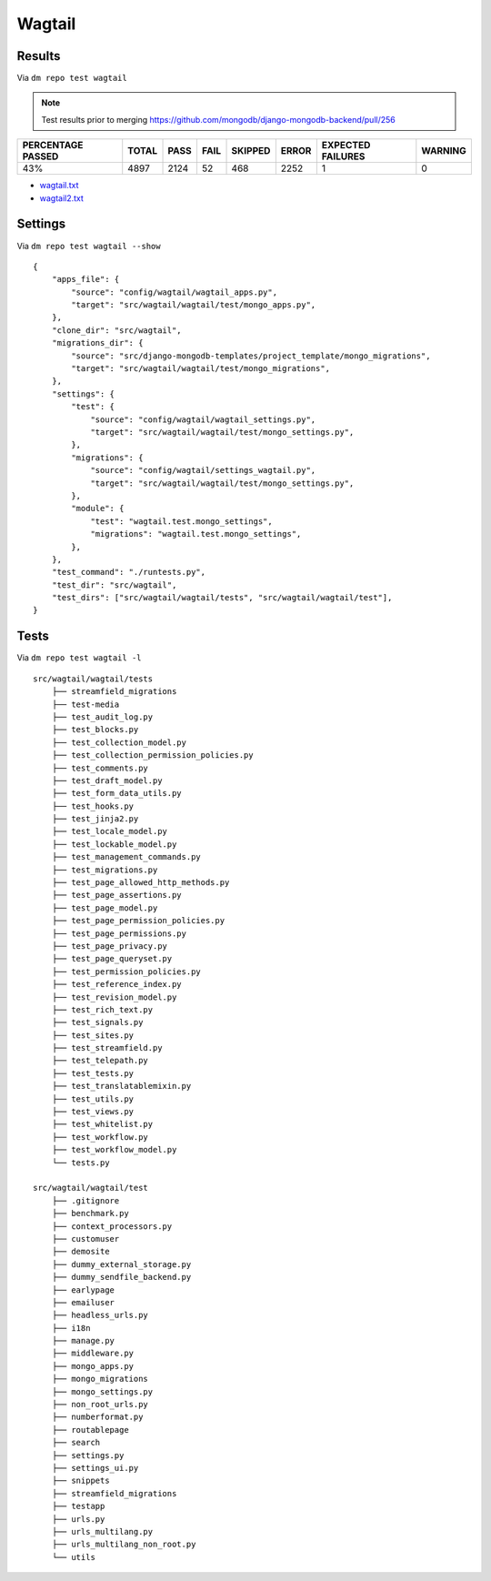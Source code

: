 Wagtail
=======

.. _wagtail-results:

Results
-------

Via ``dm repo test wagtail``

.. note::

    Test results prior to merging https://github.com/mongodb/django-mongodb-backend/pull/256

+---------------------------+------------+-----------+-----------+----------------+--------------+----------------------------+------------------+
|  **PERCENTAGE PASSED**    | **TOTAL**  |  **PASS** | **FAIL**  |  **SKIPPED**   |   **ERROR**  | **EXPECTED FAILURES**      |  **WARNING**     |
+---------------------------+------------+-----------+-----------+----------------+--------------+----------------------------+------------------+
|  43%                      | 4897       |     2124  | 52        |        468     |       2252   |                    1       |   0              |
+---------------------------+------------+-----------+-----------+----------------+--------------+----------------------------+------------------+

- `wagtail.txt <../_static/wagtail.txt>`_
- `wagtail2.txt <../_static/wagtail2.txt>`_

Settings
--------

Via ``dm repo test wagtail --show``

::

    {
        "apps_file": {
            "source": "config/wagtail/wagtail_apps.py",
            "target": "src/wagtail/wagtail/test/mongo_apps.py",
        },
        "clone_dir": "src/wagtail",
        "migrations_dir": {
            "source": "src/django-mongodb-templates/project_template/mongo_migrations",
            "target": "src/wagtail/wagtail/test/mongo_migrations",
        },
        "settings": {
            "test": {
                "source": "config/wagtail/wagtail_settings.py",
                "target": "src/wagtail/wagtail/test/mongo_settings.py",
            },
            "migrations": {
                "source": "config/wagtail/settings_wagtail.py",
                "target": "src/wagtail/wagtail/test/mongo_settings.py",
            },
            "module": {
                "test": "wagtail.test.mongo_settings",
                "migrations": "wagtail.test.mongo_settings",
            },
        },
        "test_command": "./runtests.py",
        "test_dir": "src/wagtail",
        "test_dirs": ["src/wagtail/wagtail/tests", "src/wagtail/wagtail/test"],
    }

Tests
-----

Via ``dm repo test wagtail -l``

::

    src/wagtail/wagtail/tests
        ├── streamfield_migrations
        ├── test-media
        ├── test_audit_log.py
        ├── test_blocks.py
        ├── test_collection_model.py
        ├── test_collection_permission_policies.py
        ├── test_comments.py
        ├── test_draft_model.py
        ├── test_form_data_utils.py
        ├── test_hooks.py
        ├── test_jinja2.py
        ├── test_locale_model.py
        ├── test_lockable_model.py
        ├── test_management_commands.py
        ├── test_migrations.py
        ├── test_page_allowed_http_methods.py
        ├── test_page_assertions.py
        ├── test_page_model.py
        ├── test_page_permission_policies.py
        ├── test_page_permissions.py
        ├── test_page_privacy.py
        ├── test_page_queryset.py
        ├── test_permission_policies.py
        ├── test_reference_index.py
        ├── test_revision_model.py
        ├── test_rich_text.py
        ├── test_signals.py
        ├── test_sites.py
        ├── test_streamfield.py
        ├── test_telepath.py
        ├── test_tests.py
        ├── test_translatablemixin.py
        ├── test_utils.py
        ├── test_views.py
        ├── test_whitelist.py
        ├── test_workflow.py
        ├── test_workflow_model.py
        └── tests.py

    src/wagtail/wagtail/test
        ├── .gitignore
        ├── benchmark.py
        ├── context_processors.py
        ├── customuser
        ├── demosite
        ├── dummy_external_storage.py
        ├── dummy_sendfile_backend.py
        ├── earlypage
        ├── emailuser
        ├── headless_urls.py
        ├── i18n
        ├── manage.py
        ├── middleware.py
        ├── mongo_apps.py
        ├── mongo_migrations
        ├── mongo_settings.py
        ├── non_root_urls.py
        ├── numberformat.py
        ├── routablepage
        ├── search
        ├── settings.py
        ├── settings_ui.py
        ├── snippets
        ├── streamfield_migrations
        ├── testapp
        ├── urls.py
        ├── urls_multilang.py
        ├── urls_multilang_non_root.py
        └── utils
